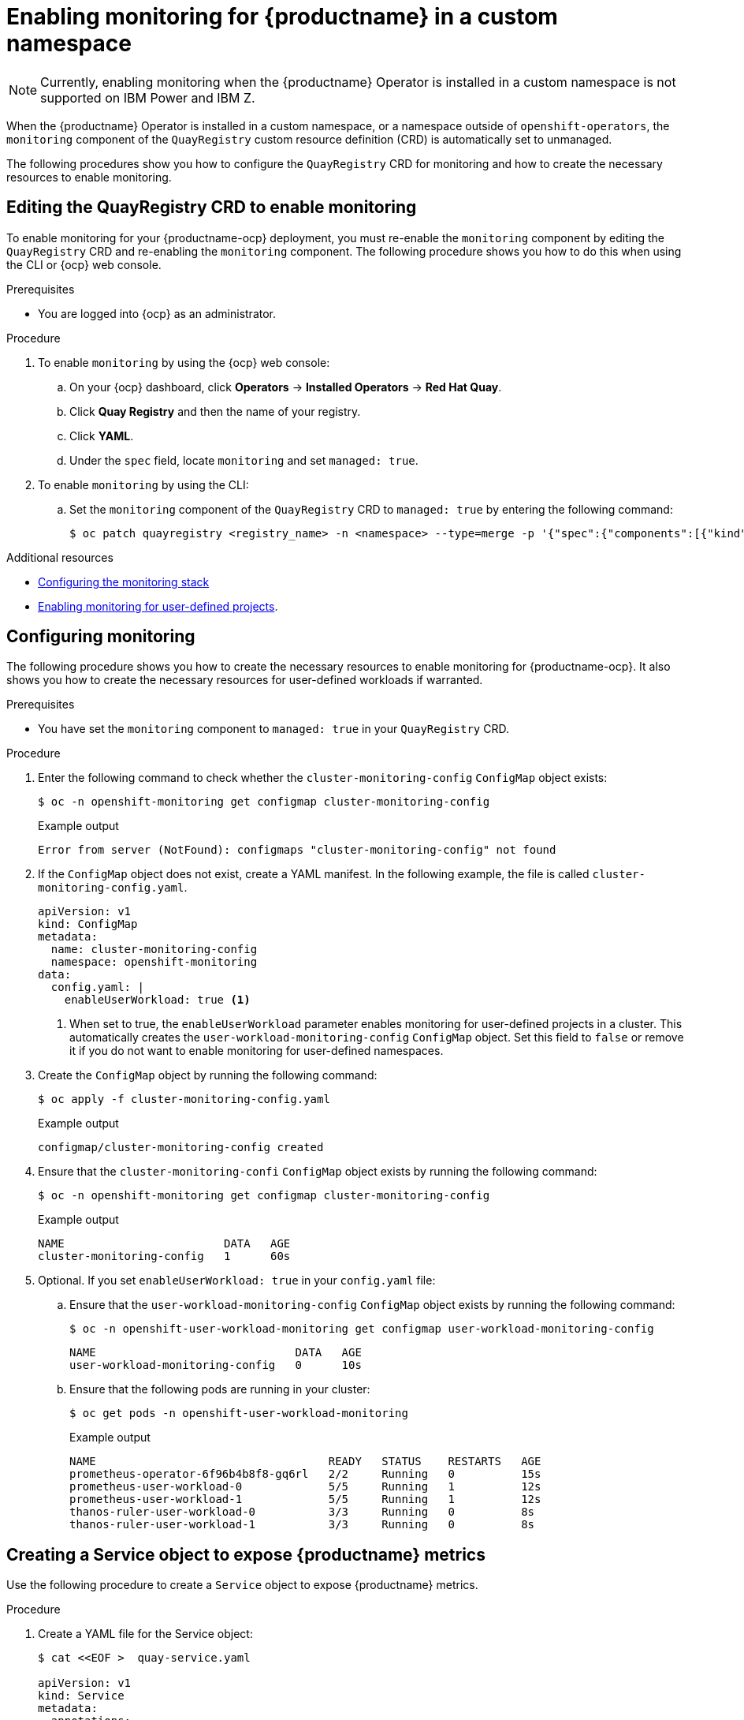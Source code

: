 :_content-type: PROCEDURE
[id="monitoring-single-namespace"]
= Enabling monitoring for {productname} in a custom namespace

[NOTE]
====
Currently, enabling monitoring when the {productname} Operator is installed in a custom namespace is not supported on IBM Power and IBM Z.
====

When the {productname} Operator is installed in a custom namespace, or a namespace outside of `openshift-operators`, the `monitoring` component of the `QuayRegistry` custom resource definition (CRD) is automatically set to unmanaged. 

The following procedures show you how to configure the `QuayRegistry` CRD for monitoring and how to create the necessary resources to enable monitoring. 

[id="editing-quayregistry-crd-enable-monitoring"]
== Editing the QuayRegistry CRD to enable monitoring

To enable monitoring for your {productname-ocp} deployment, you must re-enable the `monitoring` component by editing the `QuayRegistry` CRD and re-enabling the `monitoring` component. The following procedure shows you how to do this when using the CLI or {ocp} web console.

.Prerequisites 

* You are logged into {ocp} as an administrator. 

.Procedure

. To enable `monitoring` by using the {ocp} web console:

.. On your {ocp} dashboard, click *Operators* -> *Installed Operators* -> *Red Hat Quay*.

.. Click *Quay Registry* and then the name of your registry.

.. Click *YAML*.

.. Under the `spec` field, locate `monitoring` and set `managed: true`.

. To enable `monitoring` by using the CLI:

.. Set the `monitoring` component of the `QuayRegistry` CRD to `managed: true` by entering the following command:
+
[source,terminal]
----
$ oc patch quayregistry <registry_name> -n <namespace> --type=merge -p '{"spec":{"components":[{"kind":"monitoring","managed":true}]}}'
----

.Additional resources

* link:https://docs.openshift.com/container-platform/{ocp-y}/monitoring/configuring-the-monitoring-stack.html[Configuring the monitoring stack]

* link:https://docs.openshift.com/container-platform/{ocp-y}/monitoring/enabling-monitoring-for-user-defined-projects.html[Enabling monitoring for user-defined projects].

[id="creating-cluster-monitoring-config-map"]
== Configuring monitoring

The following procedure shows you how to create the necessary resources to enable monitoring for {productname-ocp}. It also shows you how to create the necessary resources for user-defined workloads if warranted.

.Prerequisites

* You have set the `monitoring` component to `managed: true` in your `QuayRegistry` CRD.

.Procedure

. Enter the following command to check whether the `cluster-monitoring-config` `ConfigMap` object exists:
+
[source,terminal]
----
$ oc -n openshift-monitoring get configmap cluster-monitoring-config
----
+
.Example output
+
[source,terminal]
----
Error from server (NotFound): configmaps "cluster-monitoring-config" not found
----

. If the `ConfigMap` object does not exist, create a YAML manifest. In the following example, the file is called `cluster-monitoring-config.yaml`.
+
[source,yaml]
----
apiVersion: v1
kind: ConfigMap
metadata:
  name: cluster-monitoring-config
  namespace: openshift-monitoring
data:
  config.yaml: |
    enableUserWorkload: true <1>
----
<1> When set to true, the `enableUserWorkload` parameter enables monitoring for user-defined projects in a cluster. This automatically creates the `user-workload-monitoring-config` `ConfigMap` object. Set this field to `false` or remove it if you do not want to enable monitoring for user-defined namespaces.

. Create the `ConfigMap` object by running the following command:
+
[source,terminal]
----
$ oc apply -f cluster-monitoring-config.yaml
----
+
.Example output
+
[source,terminal]
----
configmap/cluster-monitoring-config created
----

. Ensure that the `cluster-monitoring-confi` `ConfigMap` object exists by running the following command:
+
[source,terminal]
----
$ oc -n openshift-monitoring get configmap cluster-monitoring-config
----
+
.Example output
+
[source,terminal]
----
NAME                        DATA   AGE
cluster-monitoring-config   1      60s
----

. Optional. If you set `enableUserWorkload: true` in your `config.yaml` file:

.. Ensure that the `user-workload-monitoring-config` `ConfigMap` object exists by running the following command:
+
[source,terminal]
----
$ oc -n openshift-user-workload-monitoring get configmap user-workload-monitoring-config
----
+
[source,terminal]
----
NAME                              DATA   AGE
user-workload-monitoring-config   0      10s
----

.. Ensure that the following pods are running in your cluster:
+
----
$ oc get pods -n openshift-user-workload-monitoring
----
+
.Example output
+
[source,terminal]
----
NAME                                   READY   STATUS    RESTARTS   AGE
prometheus-operator-6f96b4b8f8-gq6rl   2/2     Running   0          15s
prometheus-user-workload-0             5/5     Running   1          12s
prometheus-user-workload-1             5/5     Running   1          12s
thanos-ruler-user-workload-0           3/3     Running   0          8s
thanos-ruler-user-workload-1           3/3     Running   0          8s
----

////
[id="creating-user-defined-workload-monitoring-config-map"]
== Creating a user-defined workload monitoring ConfigMap object

Use the following procedure check if the `user-workload-monitoring-config` `ConfigMap` object exists.

.Procedure

. Enter the following command to check whether the `user-workload-monitoring-config` `ConfigMap` object exists:
+
----
$ oc -n openshift-user-workload-monitoring get configmap user-workload-monitoring-config
----
+
.Example output
+
[source,terminal]
----
Error from server (NotFound): configmaps "user-workload-monitoring-config" not found
----

. If the `ConfigMap` object does not exist, create a YAML manifest. In the following example, the file is called `user-workload-monitoring-config.yaml`.
+
[source,terminal]
----
apiVersion: v1
kind: ConfigMap
metadata:
  name: cluster-monitoring-config
  namespace: openshift-monitoring
data:
  config.yaml: |
    enableUserWorkload: true <1>
----
<1> When set to true, the `enableUserWorkload` parameter enables monitoring for user-defined projects in a cluster.

. Optional: Create the `ConfigMap` object by entering the following command:
+
[source,terminal]
----
$ oc apply -f user-workload-monitoring-config.yaml
----
+
.Example output
+
[source,terminal]
----
configmap/user-workload-monitoring-config created
----


[id="enabling-monitoring-user-defined-projects"]
== Enable monitoring for user-defined projects

Use the following procedure to enable monitoring for user-defined projects.

.Procedure

. Enter the following command to check if monitoring for user-defined projects is running:
+
[source,terminal]
----
$ oc get pods -n openshift-user-workload-monitoring
----
+
.Example output
+
[source,terminal]
----
No resources found in openshift-user-workload-monitoring namespace.
----

. Edit the `cluster-monitoring-config` `ConfigMap` by entering the following command:
+
----
$ oc -n openshift-monitoring edit configmap cluster-monitoring-config
----

. Set `enableUserWorkload: true` in your `config.yaml` file to enable monitoring for user-defined projects on the cluster:
+
[source,yaml]
----
apiVersion: v1
data:
  config.yaml: |
    enableUserWorkload: true
kind: ConfigMap
metadata:
  annotations:
----

. Enter the following command to save the file, apply the changes, and ensure that the appropriate pods are running:
+
----
$ oc get pods -n openshift-user-workload-monitoring
----
+
.Example output
+
[source,terminal]
----
NAME                                   READY   STATUS    RESTARTS   AGE
prometheus-operator-6f96b4b8f8-gq6rl   2/2     Running   0          15s
prometheus-user-workload-0             5/5     Running   1          12s
prometheus-user-workload-1             5/5     Running   1          12s
thanos-ruler-user-workload-0           3/3     Running   0          8s
thanos-ruler-user-workload-1           3/3     Running   0          8s
----
////

[id="creating-service-object-expose-quay-metrics"]
== Creating a Service object to expose {productname} metrics

Use the following procedure to create a `Service` object to expose {productname} metrics.

.Procedure

. Create a YAML file for the Service object:
+
----
$ cat <<EOF >  quay-service.yaml

apiVersion: v1
kind: Service
metadata:
  annotations:
  labels:
    quay-component: monitoring
    quay-operator/quayregistry: example-registry
  name: example-registry-quay-metrics
  namespace: quay-enterprise
spec:
  ports:
  - name: quay-metrics
    port: 9091
    protocol: TCP
    targetPort: 9091
  selector:
    quay-component: quay-app
    quay-operator/quayregistry: example-registry
  type: ClusterIP
EOF
----

. Create the `Service` object by entering the following command:
+
[source,terminal]
----
$  oc apply -f quay-service.yaml
----
+
.Example output
+
[source,terminal]
----
service/example-registry-quay-metrics created
----

[id="creating-servicemonitor-object"]
== Creating a ServiceMonitor object

Use the following procedure to configure OpenShift Monitoring to scrape the metrics by creating a `ServiceMonitor` resource.

.Procedure

. Create a YAML file for the `ServiceMonitor` resource:
+
----
$ cat <<EOF >  quay-service-monitor.yaml

apiVersion: monitoring.coreos.com/v1
kind: ServiceMonitor
metadata:
  labels:
    quay-operator/quayregistry: example-registry
  name: example-registry-quay-metrics-monitor
  namespace: quay-enterprise
spec:
  endpoints:
  - port: quay-metrics
  namespaceSelector:
    any: true
  selector:
    matchLabels:
      quay-component: monitoring
EOF
----

. Create the `ServiceMonitor` resource by entering the following command:
+
----
$ oc apply -f quay-service-monitor.yaml
----
+
.Example output
+
[source,terminal]
----
servicemonitor.monitoring.coreos.com/example-registry-quay-metrics-monitor created
----

[id="view-metrics-in-ocp"]
== Viewing metrics in {ocp}

You can access the metrics in the {ocp} console under *Monitoring* -> *Metrics*. In the Expression field, enter *quay_* to see the list of metrics available:

image:metrics-single-namespace.png[Quay metrics]

For example, if you have added users to your registry, select the *quay-users_rows* metric:

image:metrics-single-namespace-users.png[Quay metrics]
